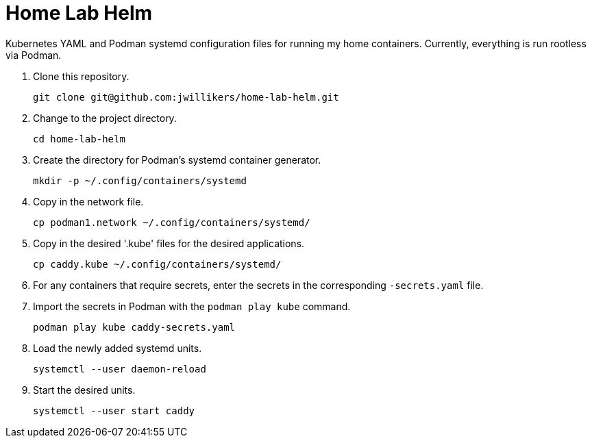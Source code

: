 = Home Lab Helm
:keywords: container helm k8s kubernetes linux podman systemd
:podman-system-unit: https://docs.podman.io/en/latest/markdown/podman-systemd.unit.5.html[podman-systemd.unit]

Kubernetes YAML and Podman systemd configuration files for running my home containers.
Currently, everything is run rootless via Podman.

. Clone this repository.
+
[,sh]
----
git clone git@github.com:jwillikers/home-lab-helm.git
----

. Change to the project directory.
+
[,sh]
----
cd home-lab-helm
----

. Create the directory for Podman's systemd container generator.
+
[,sh]
----
mkdir -p ~/.config/containers/systemd
----

. Copy in the network file.
+
[,sh]
----
cp podman1.network ~/.config/containers/systemd/
----

. Copy in the desired '.kube' files for the desired applications.
+
[,sh]
----
cp caddy.kube ~/.config/containers/systemd/
----

. For any containers that require secrets, enter the secrets in the corresponding `-secrets.yaml` file.

. Import the secrets in Podman with the `podman play kube` command.
+
[,sh]
----
podman play kube caddy-secrets.yaml
----

. Load the newly added systemd units.
+
[,sh]
----
systemctl --user daemon-reload
----

. Start the desired units.
+
[,sh]
----
systemctl --user start caddy
----
